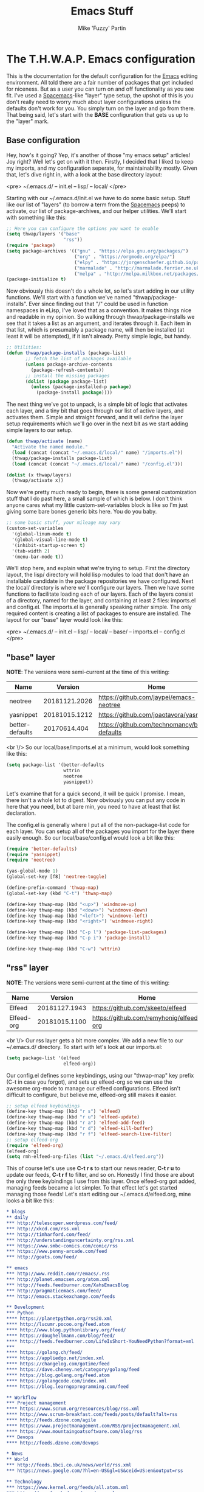 #+title: Emacs Stuff
#+author: Mike 'Fuzzy' Partin

* The T.H.W.A.P. Emacs configuration

This is the documentation for the default configuration for the [[https://www.gnu.org/software/emacs][Emacs]] editing environment. All told there
are a fair number of packages that get included for niceness. But as a user you can turn on and off functionality
as you see fit. I've used a [[https://spacemacs.org][Spacemacs]]-like "layer" type setup, the upshot of this is you don't really need to
worry much about layer configurations unless the defaults don't work for you. You simply turn on the layer and
go from there. That being said, let's start with the *BASE* configuration that gets us up to the "layer" mark.

** Base configuration

Hey, how's it going? Yep, it's another of those "my emacs setup" articles! Joy right? Well let's get on with it then. Firstly, I decided that I liked to keep my imports, and my configuration seperate, for maintainability mostly. Given that, let's dive right in, with a look at the base directory layout:

<pre>
~/.emacs.d/
-- init.el
-- lisp/
-- local/
</pre>

Starting with our ~/.emacs.d/init.el we have to do some basic setup. Stuff like our list of "layers" (to borrow a term from the [[https://spacemacs.org][Spacemacs]] peeps) to activate, our list of package-archives, and our helper utilities. We'll start with something like this:

#+BEGIN_SRC lisp
;; Here you can configure the options you want to enable
(setq thwap/layers '("base"
                     "rss"))
(require 'package)
(setq package-archives '(("gnu" . "https://elpa.gnu.org/packages/")
                         ("org" . "https://orgmode.org/elpa/")
                         ("elpy" . "https://jorgenschaefer.github.io/packages/")
                         ("marmalade" . "http://marmalade.ferrier.me.uk")
                         ("melpa" . "http://melpa.milkbox.net/packages/")))
(package-initialize t)
#+END_SRC

Now obviously this doesn't do a whole lot, so let's start adding in our utility functions. We'll start with a function we've named "thwap/package-installs". Ever since finding out that "/" could be used in function namespaces in eLisp, I've loved that as a convention. It makes things nice and readable in my opinion. So walking through thwap/package-installs we see that it takes a list as an argument, and iterates through it. Each item in that list, which is presumably a package name, will then be installed (at least it will be attempted), if it isn't already. Pretty simple logic, but handy.

#+BEGIN_SRC lisp
;; Utilities:
(defun thwap/package-installs (package-list)
       ;; fetch the list of packages available
       (unless package-archive-contents
         (package-refresh-contents))
       ;; install the missing packages
       (dolist (package package-list)
         (unless (package-installed-p package)
           (package-install package))))
#+END_SRC

The next thing we've got to unpack, is a simple bit of logic that activates each layer, and a tiny bit that goes through our list of active layers, and activates them. Simple and straight forward, and it will define the layer setup requirements which we'll go over in the next bit as we start adding simple layers to our setup.

#+BEGIN_SRC lisp
(defun thwap/activate (name)
  "Activate the named module."
  (load (concat (concat "~/.emacs.d/local/" name) "/imports.el"))
  (thwap/package-installs package-list)
  (load (concat (concat "~/.emacs.d/local/" name) "/config.el")))

(dolist (x thwap/layers)
  (thwap/activate x))
#+END_SRC

Now we're pretty much ready to begin, there is some general customization stuff that I do past here, a small sample of which is below. I don't think anyone cares what my little custom-set-variables block is like so I'm just giving some bare bones generic bits here. You do you baby.

#+BEGIN_SRC lisp
;; some basic stuff, your mileage may vary
(custom-set-variables
  '(global-linum-mode t)
  '(global-visual-line-mode t)
  '(inhibit-startup-screen t)
  '(tab-width 2)
  '(menu-bar-mode t))
#+END_SRC

We'll stop here, and explain what we're trying to setup. First the directory layout, the lisp/ directory will hold lisp modules to load that don't have an installable candidate in the package repositories we have configured. Next the local/ directory is where we'll configure our layers. Then we have some functions to facilitate loading each of our layers. Each of the layers consist of a directory, named for the layer, and containing at least 2 files: imports.el and config.el. The imports.el is generally speaking rather simple. The only required content is creating a list of packages to ensure are installed. The layout for our "base" layer would look like this:

<pre>
~/.emacs.d/
-- init.el
-- lisp/
-- local/
   -- base/
      -- imports.el
      -- config.el
</pre>

** "base" layer

*NOTE*: The versions were semi-current at the time of this writing:

| Name            |       Version | Home                                           |
|-----------------+---------------+------------------------------------------------|
| neotree         | 20181121.2026 | [[https://github.com/jaypei/emacs-neotree]]        |
| yasnippet       | 20181015.1212 | [[https://github.com/joaotavora/yasnippet]]        |
| better-defaults |  20170614.404 | [[https://github.com/technomancy/better-defaults]] |

<br \/>
So our local/base/imports.el at a minimum, would look something like this:

#+BEGIN_SRC lisp
(setq package-list '(better-defaults
                     wttrin
                     neotree
                     yasnippet))
#+END_SRC

Let's examine that for a quick second, it will be quick I promise. I mean, there isn't a whole lot to digest. Now obviously you can put any code in here that you need, but at bare min, you need to have at least that list declaration.

The config.el is generally where I put all of the non-package-list code for each layer. You can setup all of the packages you import for the layer there easily enough. So our local/base/config.el would look a bit like this:

#+BEGIN_SRC lisp
(require 'better-defaults)
(require 'yasnippet)
(require 'neotree)

(yas-global-mode 1)
(global-set-key [f8] 'neotree-toggle)

(define-prefix-command 'thwap-map)
(global-set-key (kbd "C-t") 'thwap-map)

(define-key thwap-map (kbd "<up>") 'windmove-up)
(define-key thwap-map (kbd "<down>") 'windmove-down)
(define-key thwap-map (kbd "<left>") 'windmove-left)
(define-key thwap-map (kbd "<right>") 'windmove-right)

(define-key thwap-map (kbd "C-p l") 'package-list-packages)
(define-key thwap-map (kbd "C-p i") 'package-install)

(define-key thwap-map (kbd "C-w") 'wttrin)
#+END_SRC

** "rss" layer

*NOTE*: The versions were semi-current at the time of this writing:

| Name       |       Version | Home                                    |
|------------+---------------+-----------------------------------------|
| Elfeed     | 20181127.1943 | [[https://github.com/skeeto/elfeed]]        |
| Elfeed-org | 20181015.1100 | [[https://github.com/remyhonig/elfeed-org]] |

<br \/>
Our rss layer gets a bit more complex. We add a new file to our ~/.emacs.d/ directory. To start with let's look at our imports.el:

#+BEGIN_SRC lisp
(setq package-list '(elfeed
                     elfeed-org))
#+END_SRC

Our config.el defines some keybindings, using our "thwap-map" key prefix (C-t in case you forgot), and sets up elfeed-org so we can use the awesome org-mode to manage our elfeed configurations. Elfeed isn't difficult to configure, but believe me, elfeed-org still makes it easier.

#+BEGIN_SRC lisp
;; setup elfeed keybindings
(define-key thwap-map (kbd "r s") 'elfeed)
(define-key thwap-map (kbd "r u") 'elfeed-update)
(define-key thwap-map (kbd "r a") 'elfeed-add-feed)
(define-key thwap-map (kbd "r d") 'elfeed-kill-buffer)
(define-key thwap-map (kbd "r f") 'elfeed-search-live-filter)
;; setup elfeed-org
(require 'elfeed-org)
(elfeed-org)
(setq rmh-elfeed-org-files (list "~/.emacs.d/elfeed.org"))
#+END_SRC

This of course let's use use *C-t r s* to start our news reader, *C-t r u* to update our feeds, *C-t r f* to filter, and so on. Honestly I find those are about the only three keybindings I use from this layer. Once elfeed-org got added, managing feeds became a lot simpler. To that effect let's get started managing those feeds! Let's start editing our ~/.emacs.d/elfeed.org, mine looks a bit like this:

#+BEGIN_SRC org
* blogs                                                                  :elfeed:
** daily                                                                   :daily:
*** http://telescoper.wordpress.com/feed/
*** http://xkcd.com/rss.xml
*** http://timharford.com/feed/
*** http://understandinguncertainty.org/rss.xml
*** https://www.smbc-comics.com/comic/rss
*** https://www.penny-arcade.com/feed
*** http://goats.com/feed/

** emacs                                                                  :emacs:
*** http://www.reddit.com/r/emacs/.rss
*** http://planet.emacsen.org/atom.xml
*** http://feeds.feedburner.com/XahsEmacsBlog
*** http://pragmaticemacs.com/feed/
*** http://emacs.stackexchange.com/feeds

** Development                                                            :devel:
*** Python                                                               :python:
**** https://planetpython.org/rss20.xml                              
**** http://lucumr.pocoo.org/feed.atom                               
**** http://www.blog.pythonlibrary.org/feed/                         
**** https://doughellmann.com/blog/feed/                             
**** http://feeds.feedburner.com/LifeIsShort-YouNeedPython?format=xml
***                                                                      :golang:
**** https://golang.ch/feed/                                         
**** https://appliedgo.net/index.xml                                 
**** https://changelog.com/gotime/feed                               
**** https://dave.cheney.net/category/golang/feed                    
**** https://blog.golang.org/feed.atom                               
**** https://golangcode.com/index.xml                                
**** https://blog.learngoprogramming.com/feed                        

** Workflow                                                            :workflow:
*** Project management                                                       :pm:
**** https://www.scrum.org/resources/blog/rss.xml                        
**** http://www.scrum-breakfast.com/feeds/posts/default?alt=rss          
**** http://feeds.dzone.com/agile                                        
**** https://www.projectmanagement.com/RSS/projectmanagement.xml         
**** https://www.mountaingoatsoftware.com/blog/rss                       
*** Devops                                                               :devops:
**** http://feeds.dzone.com/devops                                   

* News                                                                     :news:
** World                                                                   :world:
*** http://feeds.bbci.co.uk/news/world/rss.xml                   
*** https://news.google.com/?hl=en-US&gl=US&ceid=US:en&output=rss

** Technology                                                              :tech:
*** https://www.kernel.org/feeds/all.atom.xml
*** https://www.freebsd.org/news/rss.xml     
*** http://www.osnews.com/files/recent.xml   
*** http://rss.slashdot.org/Slashdot/slashdotMain
*** https://www.techdirt.com/techdirt_rss.xml   
*** https://news.ycombinator.com/rss            
*** https://techcrunch.com/feed/                
#+END_SRC

Starting from there you can see how you can easily drop in new "layers" and keep everything nice and clean.

Next, setting up Magit GiT integration. One of the most useful things ever. EVER!

** "git" layer

We'll be using Magit, and let me tell you, I have barely scratched the surface of the functionality Magit has, and it is already the greatest thing since the invention of inventions.

| Name  |       Version | Home             |
|-------+---------------+------------------|
| magit | 20190202.1535 | [[https://magit.vc]] |

<br \/>
Our base imports are simple, as we only import magit at this time, so our *~/.emacs.d/local/git/imports.el* file would look like this:

#+BEGIN_SRC lisp
(setq package-list '(magit))
#+END_SRC

And our only configuration item is a keybinding to fit our conventions, so our *~/.emacs.d/local/git/config.el* file would look like:

#+BEGIN_SRC lisp
(require 'magit)
(define-key thwap-map (kbd "g s") 'magit-status)
#+END_SRC

Finally, we need to make sure that our *git* layer is present in our thwap/layers variable.

#+BEGIN_SRC lisp
(setq thwap/layers '("base"
                     "rss"
                     "git"))
#+END_SRC

* TODO Example of Magit workflow

Next, setting up a GoLang development environment and Emacs features for fun and profit!


* Emacs articles

I may repost some other articles here from outside sources from time to time. I can't cover 
everything, and this gives me a way to collect the stuff I have found useful into a single place. 
Mostly though I hope to be filling this with original content.

** Extras

**** DONE [[/emacs/emacs-cheat-sheet.org][Emacs Cheat Sheets]]

** General configurations


**** DONE [[/emacs/emacs-magit.org][Magit integration]]

** Org-Mode configurations

**** DONE [[/emacs/emacs-org-mode-configs.org][Base Org-mode configs]]

** Development configurations

**** TODO Python development
**** TODO Golang development
**** TODO Lua development
**** TODO Wren development
**** TODO C development
**** TODO D development
**** TODO V development

** DevOps configurations

**** TODO Ansible development
**** TODO Working with Docker containers
**** TODO Working with SaltStack

** Emacs workflow examples

**** TODO Org-mode publishing with GoOrgEous George
**** TODO Generating diagrams with org-mindmap
**** TODO Generating more complex diagrams with ditaa and artist-mode
**** TODO Generating complex and flashy diagrams with PlantUML and org-mode
